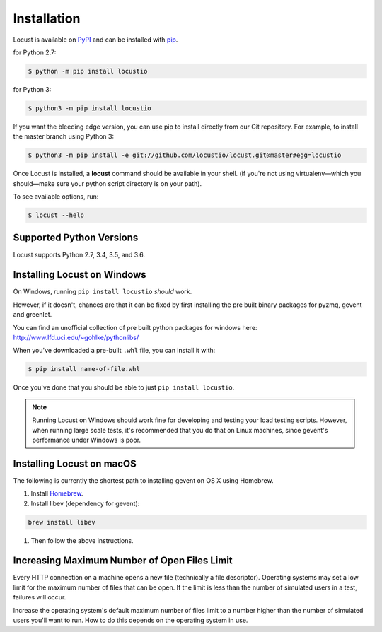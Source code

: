 Installation
============

Locust is available on `PyPI <https://pypi.org/project/locustio/>`_ and can be installed with `pip <https://pip.pypa.io/>`_.

for Python 2.7:

.. code-block:: console

    $ python -m pip install locustio

for Python 3:

.. code-block:: console

    $ python3 -m pip install locustio

If you want the bleeding edge version, you can use pip to install directly from our Git repository.  For example, to install the master branch using Python 3:

.. code-block:: console

    $ python3 -m pip install -e git://github.com/locustio/locust.git@master#egg=locustio

Once Locust is installed, a **locust** command should be available in your shell. (if you're not using
virtualenv—which you should—make sure your python script directory is on your path).

To see available options, run:

.. code-block:: console

    $ locust --help


Supported Python Versions
-------------------------

Locust supports Python 2.7, 3.4, 3.5, and 3.6.


Installing Locust on Windows
----------------------------

On Windows, running ``pip install locustio`` *should* work.

However, if it doesn't, chances are that it can be fixed by first installing
the pre built binary packages for pyzmq, gevent and greenlet.

You can find an unofficial collection of pre built python packages for windows here:
`http://www.lfd.uci.edu/~gohlke/pythonlibs/ <http://www.lfd.uci.edu/~gohlke/pythonlibs/>`_

When you've downloaded a pre-built ``.whl`` file, you can install it with:

.. code-block:: console

    $ pip install name-of-file.whl

Once you've done that you should be able to just ``pip install locustio``.

.. note::

    Running Locust on Windows should work fine for developing and testing your load testing
    scripts. However, when running large scale tests, it's recommended that you do that on
    Linux machines, since gevent's performance under Windows is poor.


Installing Locust on macOS
--------------------------

The following is currently the shortest path to installing gevent on OS X using Homebrew.

#. Install `Homebrew <http://mxcl.github.com/homebrew/>`_.
#. Install libev (dependency for gevent):

.. code-block:: console

    brew install libev

#. Then follow the above instructions.

Increasing Maximum Number of Open Files Limit
---------------------------------------------

Every HTTP connection on a machine opens a new file (technically a file descriptor).
Operating systems may set a low limit for the maximum number of files
that can be open. If the limit is less than the number of simulated users in a test,
failures will occur.

Increase the operating system's default maximum number of files limit to a number
higher than the number of simulated users you'll want to run. How to do this depends
on the operating system in use.
